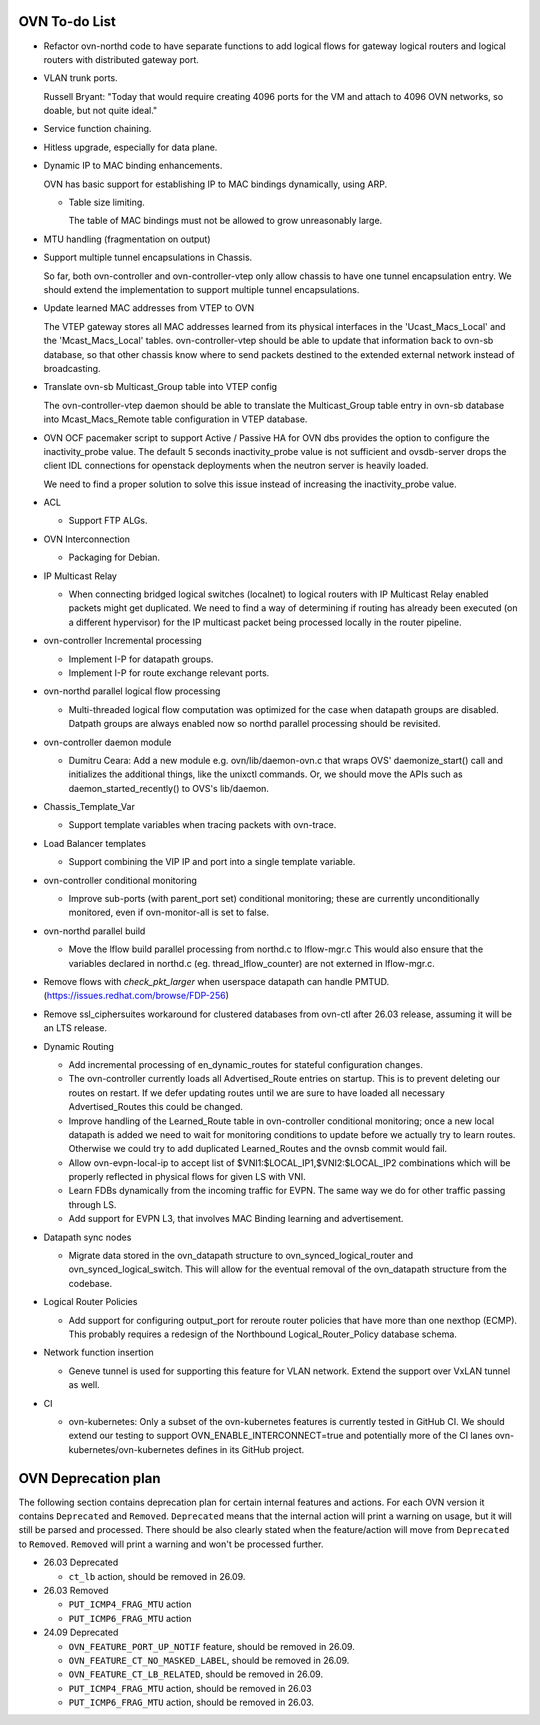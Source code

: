 ..
      Licensed under the Apache License, Version 2.0 (the "License"); you may
      not use this file except in compliance with the License. You may obtain
      a copy of the License at

          http://www.apache.org/licenses/LICENSE-2.0

      Unless required by applicable law or agreed to in writing, software
      distributed under the License is distributed on an "AS IS" BASIS, WITHOUT
      WARRANTIES OR CONDITIONS OF ANY KIND, either express or implied. See the
      License for the specific language governing permissions and limitations
      under the License.

      Convention for heading levels in OVN documentation:

      =======  Heading 0 (reserved for the title in a document)
      -------  Heading 1
      ~~~~~~~  Heading 2
      +++++++  Heading 3
      '''''''  Heading 4

      Avoid deeper levels because they do not render well.

==============
OVN To-do List
==============

* Refactor ovn-northd code to have separate functions to add logical flows
  for gateway logical routers and logical routers with distributed gateway
  port.

* VLAN trunk ports.

  Russell Bryant: "Today that would require creating 4096 ports for the VM and
  attach to 4096 OVN networks, so doable, but not quite ideal."

* Service function chaining.

* Hitless upgrade, especially for data plane.

* Dynamic IP to MAC binding enhancements.

  OVN has basic support for establishing IP to MAC bindings dynamically, using
  ARP.

  * Table size limiting.

    The table of MAC bindings must not be allowed to grow unreasonably large.

* MTU handling (fragmentation on output)

* Support multiple tunnel encapsulations in Chassis.

  So far, both ovn-controller and ovn-controller-vtep only allow chassis to
  have one tunnel encapsulation entry.  We should extend the implementation
  to support multiple tunnel encapsulations.

* Update learned MAC addresses from VTEP to OVN

  The VTEP gateway stores all MAC addresses learned from its physical
  interfaces in the 'Ucast_Macs_Local' and the 'Mcast_Macs_Local' tables.
  ovn-controller-vtep should be able to update that information back to
  ovn-sb database, so that other chassis know where to send packets destined
  to the extended external network instead of broadcasting.

* Translate ovn-sb Multicast_Group table into VTEP config

  The ovn-controller-vtep daemon should be able to translate the
  Multicast_Group table entry in ovn-sb database into Mcast_Macs_Remote table
  configuration in VTEP database.

* OVN OCF pacemaker script to support Active / Passive HA for OVN dbs provides
  the option to configure the inactivity_probe value. The default 5 seconds
  inactivity_probe value is not sufficient and ovsdb-server drops the client
  IDL connections for openstack deployments when the neutron server is heavily
  loaded.

  We need to find a proper solution to solve this issue instead of increasing
  the inactivity_probe value.

* ACL

  * Support FTP ALGs.

* OVN Interconnection

  * Packaging for Debian.

* IP Multicast Relay

  * When connecting bridged logical switches (localnet) to logical routers
    with IP Multicast Relay enabled packets might get duplicated. We need
    to find a way of determining if routing has already been executed (on a
    different hypervisor) for the IP multicast packet being processed locally
    in the router pipeline.

* ovn-controller Incremental processing

  * Implement I-P for datapath groups.
  * Implement I-P for route exchange relevant ports.

* ovn-northd parallel logical flow processing

  * Multi-threaded logical flow computation was optimized for the case
    when datapath groups are disabled.  Datpath groups are always enabled
    now so northd parallel processing should be revisited.

* ovn-controller daemon module

  * Dumitru Ceara: Add a new module e.g. ovn/lib/daemon-ovn.c that wraps
    OVS' daemonize_start() call and initializes the additional things, like
    the unixctl commands. Or, we should move the APIs such as
    daemon_started_recently() to OVS's lib/daemon.

* Chassis_Template_Var

  * Support template variables when tracing packets with ovn-trace.

* Load Balancer templates

  * Support combining the VIP IP and port into a single template variable.

* ovn-controller conditional monitoring

  * Improve sub-ports (with parent_port set) conditional monitoring; these
    are currently unconditionally monitored, even if ovn-monitor-all is
    set to false.

* ovn-northd parallel build

  * Move the lflow build parallel processing from northd.c to lflow-mgr.c
    This would also ensure that the variables declared in northd.c
    (eg. thread_lflow_counter) are not externed in lflow-mgr.c.

* Remove flows with `check_pkt_larger` when userspace datapath can handle
  PMTUD. (https://issues.redhat.com/browse/FDP-256)

* Remove ssl_ciphersuites workaround for clustered databases from ovn-ctl
  after 26.03 release, assuming it will be an LTS release.

* Dynamic Routing

  * Add incremental processing of en_dynamic_routes for stateful configuration
    changes.

  * The ovn-controller currently loads all Advertised_Route entries on startup.
    This is to prevent deleting our routes on restart. If we defer updating
    routes until we are sure to have loaded all necessary Advertised_Routes
    this could be changed.

  * Improve handling of the Learned_Route table in ovn-controller conditional
    monitoring; once a new local datapath is added we need to wait for
    monitoring conditions to update before we actually try to learn routes.
    Otherwise we could try to add duplicated Learned_Routes and the ovnsb
    commit would fail.

  * Allow ovn-evpn-local-ip to accept list of
    $VNI1:$LOCAL_IP1,$VNI2:$LOCAL_IP2 combinations which will be properly
    reflected in physical flows for given LS with VNI.

  * Learn FDBs dynamically from the incoming traffic for EVPN. The same way
    we do for other traffic passing through LS.

  * Add support for EVPN L3, that involves MAC Binding learning and
    advertisement.

* Datapath sync nodes

  * Migrate data stored in the ovn\_datapath structure to
    ovn\_synced\_logical_router and ovn\_synced\_logical\_switch. This will
    allow for the eventual removal of the ovn\_datapath structure from the
    codebase.

* Logical Router Policies

  * Add support for configuring output\_port for reroute router policies that
    have more than one nexthop (ECMP).  This probably requires a redesign of
    the Northbound Logical_Router_Policy database schema.

* Network function insertion

  * Geneve tunnel is used for supporting this feature for VLAN network.
    Extend the support over VxLAN tunnel as well.

* CI

  * ovn-kubernetes: Only a subset of the ovn-kubernetes features is currently
    tested in GitHub CI.  We should extend our testing to support
    OVN_ENABLE_INTERCONNECT=true and potentially more of the CI lanes
    ovn-kubernetes/ovn-kubernetes defines in its GitHub project.

==============
OVN Deprecation plan
==============

The following section contains deprecation plan for certain internal features
and actions. For each OVN version it contains ``Deprecated`` and ``Removed``.
``Deprecated`` means that the internal action will print a warning on usage,
but it will still be parsed and processed. There should be also clearly stated
when the feature/action will move from ``Deprecated`` to ``Removed``.
``Removed`` will print a warning and won't be processed further.

* 26.03 Deprecated

  * ``ct_lb`` action, should be removed in 26.09.

* 26.03 Removed

  * ``PUT_ICMP4_FRAG_MTU`` action
  * ``PUT_ICMP6_FRAG_MTU`` action

* 24.09 Deprecated

  * ``OVN_FEATURE_PORT_UP_NOTIF`` feature, should be removed in 26.09.
  * ``OVN_FEATURE_CT_NO_MASKED_LABEL``, should be removed in 26.09.
  * ``OVN_FEATURE_CT_LB_RELATED``, should be removed in 26.09.
  * ``PUT_ICMP4_FRAG_MTU`` action, should be removed in 26.03
  * ``PUT_ICMP6_FRAG_MTU`` action, should be removed in 26.03.
